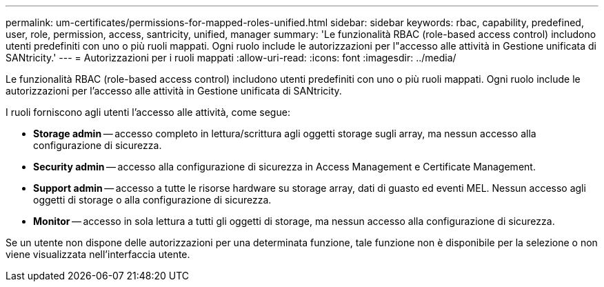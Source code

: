 ---
permalink: um-certificates/permissions-for-mapped-roles-unified.html 
sidebar: sidebar 
keywords: rbac, capability, predefined, user, role, permission, access, santricity, unified, manager 
summary: 'Le funzionalità RBAC (role-based access control) includono utenti predefiniti con uno o più ruoli mappati. Ogni ruolo include le autorizzazioni per l"accesso alle attività in Gestione unificata di SANtricity.' 
---
= Autorizzazioni per i ruoli mappati
:allow-uri-read: 
:icons: font
:imagesdir: ../media/


[role="lead"]
Le funzionalità RBAC (role-based access control) includono utenti predefiniti con uno o più ruoli mappati. Ogni ruolo include le autorizzazioni per l'accesso alle attività in Gestione unificata di SANtricity.

I ruoli forniscono agli utenti l'accesso alle attività, come segue:

* *Storage admin* -- accesso completo in lettura/scrittura agli oggetti storage sugli array, ma nessun accesso alla configurazione di sicurezza.
* *Security admin* -- accesso alla configurazione di sicurezza in Access Management e Certificate Management.
* *Support admin* -- accesso a tutte le risorse hardware su storage array, dati di guasto ed eventi MEL. Nessun accesso agli oggetti di storage o alla configurazione di sicurezza.
* *Monitor* -- accesso in sola lettura a tutti gli oggetti di storage, ma nessun accesso alla configurazione di sicurezza.


Se un utente non dispone delle autorizzazioni per una determinata funzione, tale funzione non è disponibile per la selezione o non viene visualizzata nell'interfaccia utente.
